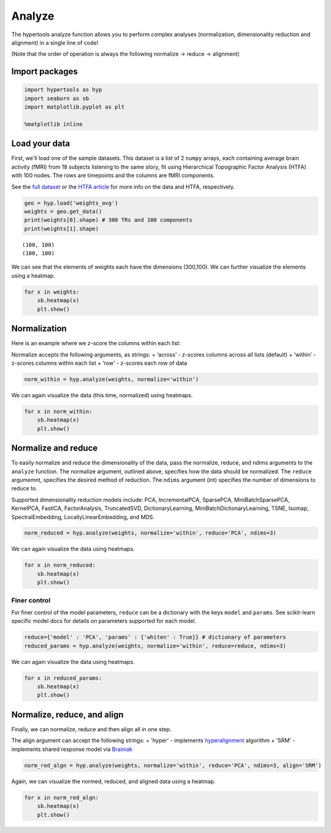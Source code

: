 
Analyze
=======

The hypertools analyze function allows you to perform complex analyses
(normalization, dimensionality reduction and alignment) in a single line
of code!

(Note that the order of operation is always the following normalize ->
reduce -> alignment)

Import packages
---------------

.. code:: ipython3

    import hypertools as hyp
    import seaborn as sb
    import matplotlib.pyplot as plt
    
    %matplotlib inline

Load your data
--------------

First, we'll load one of the sample datasets. This dataset is a list of
2 ``numpy`` arrays, each containing average brain activity (fMRI) from
18 subjects listening to the same story, fit using Hierarchical
Topographic Factor Analysis (HTFA) with 100 nodes. The rows are
timepoints and the columns are fMRI components.

See the `full
dataset <http://dataspace.princeton.edu/jspui/handle/88435/dsp015d86p269k>`__
or the `HTFA
article <https://www.biorxiv.org/content/early/2017/02/07/106690>`__ for
more info on the data and HTFA, respectively.

.. code:: ipython3

    geo = hyp.load('weights_avg')
    weights = geo.get_data()
    print(weights[0].shape) # 300 TRs and 100 components
    print(weights[1].shape)


.. parsed-literal::

    (100, 100)
    (100, 100)


We can see that the elements of weights each have the dimensions
(300,100). We can further visualize the elements using a heatmap.

.. code:: ipython3

    for x in weights:
        sb.heatmap(x)
        plt.show()



.. image:: analyze_files/analyze_7_0.png



.. image:: analyze_files/analyze_7_1.png


Normalization
-------------

Here is an example where we z-score the columns within each list:

Normalize accepts the following arguments, as strings: + ‘across’ -
z-scores columns across all lists (default) + ‘within’ - z-scores
columns within each list + ‘row’ - z-scores each row of data

.. code:: ipython3

    norm_within = hyp.analyze(weights, normalize='within')

We can again visualize the data (this time, normalized) using heatmaps.

.. code:: ipython3

    for x in norm_within:
        sb.heatmap(x)
        plt.show()



.. image:: analyze_files/analyze_12_0.png



.. image:: analyze_files/analyze_12_1.png


Normalize and reduce
--------------------

To easily normalize and reduce the dimensionality of the data, pass the
normalize, reduce, and ndims arguments to the ``analyze`` function. The
normalize argument, outlined above, specifies how the data should be
normalized. The ``reduce`` argumemnt, specifies the desired method of
reduction. The ``ndims`` argument (int) specifies the number of
dimensions to reduce to.

Supported dimensionality reduction models include: PCA, IncrementalPCA,
SparsePCA, MiniBatchSparsePCA, KernelPCA, FastICA, FactorAnalysis,
TruncatedSVD, DictionaryLearning, MiniBatchDictionaryLearning, TSNE,
Isomap, SpectralEmbedding, LocallyLinearEmbedding, and MDS.

.. code:: ipython3

    norm_reduced = hyp.analyze(weights, normalize='within', reduce='PCA', ndims=3)

We can again visualize the data using heatmaps.

.. code:: ipython3

    for x in norm_reduced:
        sb.heatmap(x)
        plt.show()



.. image:: analyze_files/analyze_17_0.png



.. image:: analyze_files/analyze_17_1.png


Finer control
~~~~~~~~~~~~~

For finer control of the model parameters, ``reduce`` can be a
dictionary with the keys ``model`` and ``params``. See scikit-learn
specific model docs for details on parameters supported for each model.

.. code:: ipython3

    reduce={'model' : 'PCA', 'params' : {'whiten' : True}} # dictionary of parameters
    reduced_params = hyp.analyze(weights, normalize='within', reduce=reduce, ndims=3)

We can again visualize the data using heatmaps.

.. code:: ipython3

    for x in reduced_params:
        sb.heatmap(x)
        plt.show()



.. image:: analyze_files/analyze_22_0.png



.. image:: analyze_files/analyze_22_1.png


Normalize, reduce, and align
----------------------------

Finally, we can normalize, reduce and then align all in one step.

The align argument can accept the following strings: + 'hyper' -
implements
`hyperalignment <http://haxbylab.dartmouth.edu/publications/HGC+11.pdf>`__
algorithm + 'SRM' - implements shared response model via
`Brainiak <http://brainiak.org>`__

.. code:: ipython3

    norm_red_algn = hyp.analyze(weights, normalize='within', reduce='PCA', ndims=3, align='SRM')

Again, we can visualize the normed, reduced, and aligned data using a
heatmap.

.. code:: ipython3

    for x in norm_red_algn:
        sb.heatmap(x)
        plt.show()



.. image:: analyze_files/analyze_27_0.png



.. image:: analyze_files/analyze_27_1.png

